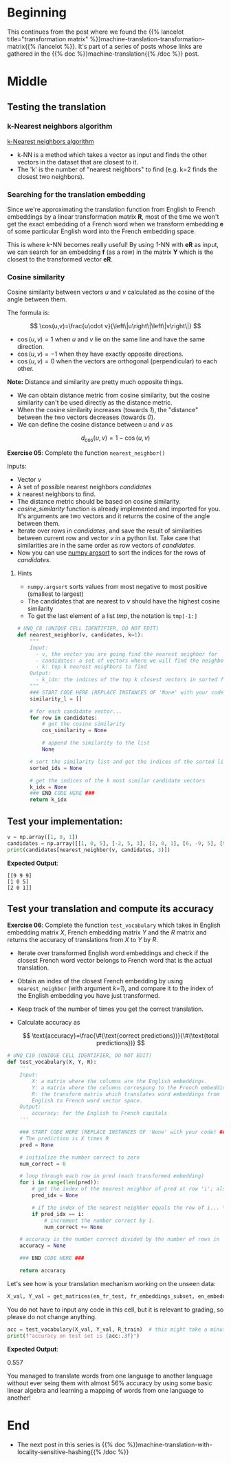 #+BEGIN_COMMENT
.. title: Implementing k-Nearest Neighbors for Machine Translation
.. slug: machine-translation-k-nearest-neighbors
.. date: 2020-10-22 17:38:25 UTC-07:00
.. tags: nlp,machine translation,assignment
.. category: NLP
.. link: 
.. description: Implementing machine translation using k-Nearest Neighbors.
.. type: text
.. has_math: True
#+END_COMMENT
#+OPTIONS: ^:{}
#+TOC: headlines 2
#+PROPERTY: header-args :session ~/.local/share/jupyter/runtime/kernel-62e03387-23bf-4675-96a8-2b918ac0854c-ssh.json
#+BEGIN_SRC python :results none :exports none
%load_ext autoreload
%autoreload 2
#+END_SRC
* Beginning
  This continues from the post where we found the {{% lancelot title="transformation matrix" %}}machine-translation-transformation-matrix{{% /lancelot %}}. It's part of a series of posts whose links are gathered in the {{% doc %}}machine-translation{{% /doc %}} post.
* Middle
** Testing the translation
*** k-Nearest neighbors algorithm

[[https://en.wikipedia.org/wiki/K-nearest_neighbors_algorithm][k-Nearest neighbors algorithm]]

- k-NN is a method which takes a vector as input and finds the other vectors in the dataset that are closest to it. 
- The 'k' is the number of "nearest neighbors" to find (e.g. k=2 finds the closest two neighbors).
 
*** Searching for the translation embedding
 Since we're approximating the translation function from English to French embeddings by a linear transformation matrix \(\mathbf{R}\), most of the time we won't get the exact embedding of a French word when we transform embedding \(\mathbf{e}\) of some particular English word into the French embedding space. 

 This is where /k/-NN becomes really useful! By using /1/-NN with \(\mathbf{eR}\) as input, we can search for an embedding \(\mathbf{f}\) (as a row) in the matrix \(\mathbf{Y}\) which is the closest to the transformed vector \(\mathbf{eR}\).

*** Cosine similarity
 Cosine similarity between vectors /u/ and /v/ calculated as the cosine of the angle between them.

 The formula is:

 \[
\cos(u,v)=\frac{u\cdot v}{\left\|u\right\|\left\|v\right\|}
\]

 - \(\cos(u,v) = 1\) when /u/ and /v/ lie on the same line and have the same direction.
 - \(\cos(u,v) = -1\) when they have exactly opposite directions.
 - \(\cos(u,v) = 0\) when the vectors are orthogonal (perpendicular) to each other.

 **Note:** Distance and similarity are pretty much opposite things.

 - We can obtain distance metric from cosine similarity, but the cosine similarity can't be used directly as the distance metric. 
 - When the cosine similarity increases (towards /1/), the "distance" between the two vectors decreases (towards /0/).
 - We can define the cosine distance between /u/ and /v/ as

\[
d_{\text{cos}}(u,v)=1-\cos(u,v)
\]

 **Exercise 05**: Complete the function =nearest_neighbor()=

Inputs:
 - Vector /v/
 - A set of possible nearest neighbors /candidates/
 - /k/ nearest neighbors to find.
 - The distance metric should be based on cosine similarity.
 - /cosine_similarity/ function is already implemented and imported for you. It's arguments are two vectors and it returns the cosine of the angle between them.
 - Iterate over rows in /candidates/, and save the result of similarities between current row and vector /v/ in a python list. Take care that similarities are in the same order as row vectors of /candidates/.
 - Now you can use [[https://docs.scipy.org/doc/numpy/reference/generated/numpy.argsort.html#numpy.argsort][numpy argsort]] to sort the indices for the rows of /candidates/.

***** Hints
      - =numpy.argsort= sorts values from most negative to most positive (smallest to largest)
      - The candidates that are nearest to /v/ should have the highest cosine similarity
      - To get the last element of a list /tmp/, the notation is =tmp[-1:]=

#+begin_src python :results none
# UNQ_C8 (UNIQUE CELL IDENTIFIER, DO NOT EDIT)
def nearest_neighbor(v, candidates, k=1):
    """
    Input:
      - v, the vector you are going find the nearest neighbor for
      - candidates: a set of vectors where we will find the neighbors
      - k: top k nearest neighbors to find
    Output:
      - k_idx: the indices of the top k closest vectors in sorted form
    """
    ### START CODE HERE (REPLACE INSTANCES OF 'None' with your code) ###
    similarity_l = []

    # for each candidate vector...
    for row in candidates:
        # get the cosine similarity
        cos_similarity = None

        # append the similarity to the list
        None
        
    # sort the similarity list and get the indices of the sorted list
    sorted_ids = None

    # get the indices of the k most similar candidate vectors
    k_idx = None
    ### END CODE HERE ###
    return k_idx
#+end_src
** Test your implementation:
#+begin_src python :results none
v = np.array([1, 0, 1])
candidates = np.array([[1, 0, 5], [-2, 5, 3], [2, 0, 1], [6, -9, 5], [9, 9, 9]])
print(candidates[nearest_neighbor(v, candidates, 3)])
#+end_src


**Expected Output**:

#+begin_example
[[9 9 9]
[1 0 5]
[2 0 1]]
#+end_example
** Test your translation and compute its accuracy
 **Exercise 06**:
Complete the function =test_vocabulary= which takes in English embedding matrix /X/, French embedding matrix /Y/ and the /R/ matrix and returns the accuracy of translations from /X/ to /Y/ by /R/.

 - Iterate over transformed English word embeddings and check if the closest French word vector belongs to French word that is the actual translation.
 - Obtain an index of the closest French embedding by using =nearest_neighbor= (with argument /k=1/), and compare it to the index of the English embedding you have just transformed.
 - Keep track of the number of times you get the correct translation.
 - Calculate accuracy as

   \[
    \text{accuracy}=\frac{\#(\text{correct predictions})}{\#(\text{total predictions})}
    \]


#+begin_src python :results none
# UNQ_C10 (UNIQUE CELL IDENTIFIER, DO NOT EDIT)
def test_vocabulary(X, Y, R):
    '''
    Input:
        X: a matrix where the columns are the English embeddings.
        Y: a matrix where the columns correspong to the French embeddings.
        R: the transform matrix which translates word embeddings from
        English to French word vector space.
    Output:
        accuracy: for the English to French capitals
    '''

    ### START CODE HERE (REPLACE INSTANCES OF 'None' with your code) ###
    # The prediction is X times R
    pred = None

    # initialize the number correct to zero
    num_correct = 0

    # loop through each row in pred (each transformed embedding)
    for i in range(len(pred)):
        # get the index of the nearest neighbor of pred at row 'i'; also pass in the candidates in Y
        pred_idx = None

        # if the index of the nearest neighbor equals the row of i... \
        if pred_idx == i:
            # increment the number correct by 1.
            num_correct += None

    # accuracy is the number correct divided by the number of rows in 'pred' (also number of rows in X)
    accuracy = None

    ### END CODE HERE ###

    return accuracy
#+end_src

Let's see how is your translation mechanism working on the unseen data:

#+begin_src python :results none
X_val, Y_val = get_matrices(en_fr_test, fr_embeddings_subset, en_embeddings_subset)
#+end_src

You do not have to input any code in this cell, but it is relevant to grading, so please do not change anything.

#+begin_src python :results output :exports both
acc = test_vocabulary(X_val, Y_val, R_train)  # this might take a minute or two
print(f"accuracy on test set is {acc:.3f}")
#+end_src

 **Expected Output**:

#+RESULTS
 0.557

 You managed to translate words from one language to another language without ever seing them with almost 56% accuracy by using some basic linear algebra and learning a mapping of words from one language to another!
* End
  - The next post in this series is {{% doc %}}machine-translation-with-locality-sensitive-hashing{{% /doc %}}
